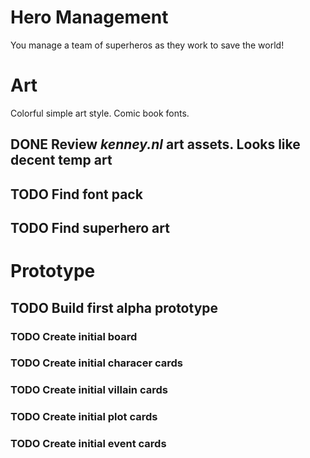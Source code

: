 * Hero Management
You manage a team of superheros as they work to save the world!

* Art
Colorful simple art style.  Comic book fonts.
** DONE Review [[kenney.nl]] art assets.  Looks like decent temp art 
   CLOSED: [2016-11-08 Tue 14:52]
** TODO Find font pack
** TODO Find superhero art
* Prototype
** TODO Build first alpha prototype
*** TODO Create initial board
*** TODO Create initial characer cards 
*** TODO Create initial villain cards
*** TODO Create initial plot cards
*** TODO Create initial event cards
